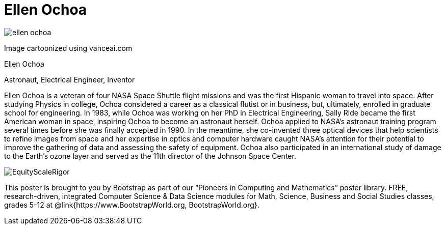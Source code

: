 = Ellen Ochoa

++++
<style>
@import url("../../../lib/pioneers.css");
</style>
++++

[.posterImage]
image:../pioneer-imgs/ellen-ochoa.png[]

[.credit]
Image cartoonized using vanceai.com

[.name]
Ellen Ochoa

[.title]
Astronaut, Electrical Engineer, Inventor

[.text]
Ellen Ochoa is a veteran of four NASA Space Shuttle flight missions and was the first Hispanic woman to travel into space. After studying Physics in college, Ochoa considered a career as a classical flutist or in business, but, ultimately, enrolled in graduate school for engineering. In 1983, while Ochoa was working on her PhD in Electrical Engineering, Sally Ride became the first American woman in space, inspiring Ochoa to become an astronaut herself.  Ochoa applied to NASA's astronaut training program several times before she was finally accepted in 1990. In the meantime, she co-invented three optical devices that help scientists to refine images from space and her expertise in optics and computer hardware caught NASA’s attention for their potential to improve the gathering of data and assessing the safety of equipment. Ochoa also participated in an international study of damage to the Earth’s ozone layer and served as the 11th director of the Johnson Space Center.

[.footer]
--
image:../pioneer-imgs/EquityScaleRigor.png[]

This poster is brought to you by Bootstrap as part of our “Pioneers in Computing and Mathematics” poster library. FREE, research-driven, integrated Computer Science & Data Science modules for Math, Science, Business and Social Studies classes, grades 5-12 at @link{https://www.BootstrapWorld.org, BootstrapWorld.org}.
--
